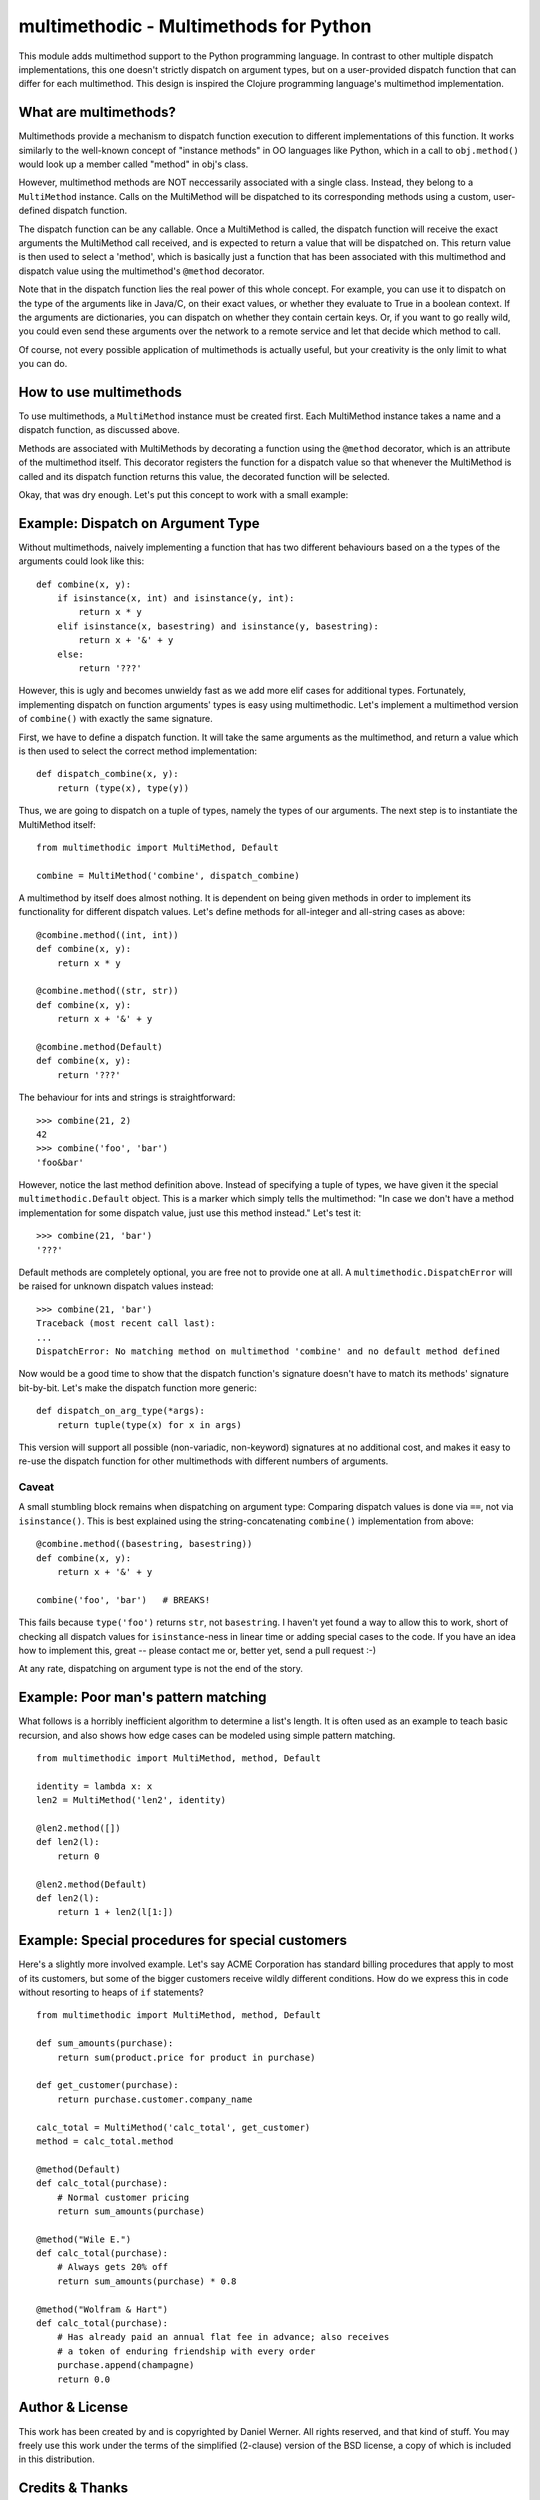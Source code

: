 multimethodic - Multimethods for Python
======================================

This module adds multimethod support to the Python programming language. In
contrast to other multiple dispatch implementations, this one doesn't strictly
dispatch on argument types, but on a user-provided dispatch function that can
differ for each multimethod. This design is inspired the Clojure programming
language's multimethod implementation.


What are multimethods?
----------------------

Multimethods provide a mechanism to dispatch function execution to different
implementations of this function. It works similarly to the well-known concept
of "instance methods" in OO languages like Python, which in a call to
``obj.method()`` would look up a member called "method" in obj's class.

However, multimethod methods are NOT neccessarily associated with a single
class. Instead, they belong to a ``MultiMethod`` instance. Calls on the MultiMethod
will be dispatched to its corresponding methods using a custom, user-defined
dispatch function.

The dispatch function can be any callable. Once a MultiMethod is called, the
dispatch function will receive the exact arguments the MultiMethod call
received, and is expected to return a value that will be dispatched on. This
return value is then used to select a 'method', which is basically just
a function that has been associated with this multimethod and dispatch value
using the multimethod's ``@method`` decorator.

Note that in the dispatch function lies the real power of this whole concept.
For example, you can use it to dispatch on the type of the arguments like in
Java/C, on their exact values, or whether they evaluate to True in a boolean
context. If the arguments are dictionaries, you can dispatch on whether they
contain certain keys. Or, if you want to go really wild, you could even send
these arguments over the network to a remote service and let that decide which
method to call.

Of course, not every possible application of multimethods is actually useful,
but your creativity is the only limit to what you can do.


How to use multimethods
-----------------------

To use multimethods, a ``MultiMethod`` instance must be created first. Each
MultiMethod instance takes a name and a dispatch function, as discussed above.

Methods are associated with MultiMethods by decorating a function using the
``@method`` decorator, which is an attribute of the multimethod itself. This
decorator registers the function for a dispatch value so that whenever the
MultiMethod is called and its dispatch function returns this value, the
decorated function will be selected.

Okay, that was dry enough. Let's put this concept to work with a small example:


Example: Dispatch on Argument Type
----------------------------------

Without multimethods, naively implementing a function that has two different
behaviours based on a the types of the arguments could look like this::

  def combine(x, y):
      if isinstance(x, int) and isinstance(y, int):
          return x * y
      elif isinstance(x, basestring) and isinstance(y, basestring):
          return x + '&' + y
      else:
          return '???'

However, this is ugly and becomes unwieldy fast as we add more elif cases for
additional types. Fortunately, implementing dispatch on function arguments'
types is easy using multimethodic. Let's implement a multimethod version of
``combine()`` with exactly the same signature.

First, we have to define a dispatch function. It will take the same arguments
as the multimethod, and return a value which is then used to select the correct
method implementation::

    def dispatch_combine(x, y):
        return (type(x), type(y))

Thus, we are going to dispatch on a tuple of types, namely the types of our
arguments. The next step is to instantiate the MultiMethod itself::

    from multimethodic import MultiMethod, Default
    
    combine = MultiMethod('combine', dispatch_combine)

A multimethod by itself does almost nothing. It is dependent on being given
methods in order to implement its functionality for different dispatch values.
Let's define methods for all-integer and all-string cases as above::

    @combine.method((int, int))
    def combine(x, y):
        return x * y
    
    @combine.method((str, str))
    def combine(x, y):
        return x + '&' + y
    
    @combine.method(Default)
    def combine(x, y):
        return '???'

The behaviour for ints and strings is straightforward::

    >>> combine(21, 2)
    42
    >>> combine('foo', 'bar')
    'foo&bar'

However, notice the last method definition above. Instead of specifying a tuple
of types, we have given it the special ``multimethodic.Default`` object. This is
a marker which simply tells the multimethod: "In case we don't have a method
implementation for some dispatch value, just use this method instead." Let's
test it::

  >>> combine(21, 'bar')
  '???'

Default methods are completely optional, you are free not to provide one at
all. A ``multimethodic.DispatchError`` will be raised for unknown dispatch values
instead::

    >>> combine(21, 'bar')
    Traceback (most recent call last):
    ...
    DispatchError: No matching method on multimethod 'combine' and no default method defined

Now would be a good time to show that the dispatch function's signature doesn't
have to match its methods' signature bit-by-bit. Let's make the dispatch
function more generic::

    def dispatch_on_arg_type(*args):
        return tuple(type(x) for x in args)

This version will support all possible (non-variadic, non-keyword) signatures
at no additional cost, and makes it easy to re-use the dispatch function for
other multimethods with different numbers of arguments.


Caveat
******

A small stumbling block remains when dispatching on argument type: Comparing
dispatch values is done via ``==``, not via ``isinstance()``. This is best explained
using the string-concatenating ``combine()`` implementation from above::

    @combine.method((basestring, basestring))
    def combine(x, y):
        return x + '&' + y
    
    combine('foo', 'bar')   # BREAKS!

This fails because ``type('foo')`` returns ``str``, not ``basestring``. I haven't yet
found a way to allow this to work, short of checking all dispatch values for
``isinstance``-ness in linear time or adding special cases to the code. If you have
an idea how to implement this, great -- please contact me or, better yet, send a
pull request :-)

At any rate, dispatching on argument type is not the end of the story.


Example: Poor man's pattern matching
------------------------------------

What follows is a horribly inefficient algorithm to determine a list's length.
It is often used as an example to teach basic recursion, and also shows how edge
cases can be modeled using simple pattern matching.

::

    from multimethodic import MultiMethod, method, Default

    identity = lambda x: x
    len2 = MultiMethod('len2', identity)

    @len2.method([])
    def len2(l):
        return 0

    @len2.method(Default)
    def len2(l):
        return 1 + len2(l[1:])


Example: Special procedures for special customers
-------------------------------------------------

Here's a slightly more involved example. Let's say ACME Corporation has
standard billing procedures that apply to most of its customers, but some of
the bigger customers receive wildly different conditions. How do we express
this in code without resorting to heaps of ``if`` statements?

::

    from multimethodic import MultiMethod, method, Default

    def sum_amounts(purchase):
        return sum(product.price for product in purchase)

    def get_customer(purchase):
        return purchase.customer.company_name

    calc_total = MultiMethod('calc_total', get_customer)
    method = calc_total.method

    @method(Default)
    def calc_total(purchase):
        # Normal customer pricing
        return sum_amounts(purchase)

    @method("Wile E.")
    def calc_total(purchase):
        # Always gets 20% off
        return sum_amounts(purchase) * 0.8

    @method("Wolfram & Hart")
    def calc_total(purchase):
        # Has already paid an annual flat fee in advance; also receives
        # a token of enduring friendship with every order
        purchase.append(champagne)
        return 0.0


Author & License
----------------

This work has been created by and is copyrighted by Daniel Werner. All rights
reserved, and that kind of stuff. You may freely use this work under the terms
of the simplified (2-clause) version of the BSD license, a copy of which is
included in this distribution.


Credits & Thanks
----------------

While this Python module is new, the idea of multimethods is definitely not.
Common Lisp has its generic functions, which only dispatch on type (and eql).
There has also been a prior Python implementation by Guido van Rossum, which is
even more limited.

This module however is really a near-faithful implementation of multimethods as
found in the Clojure programming language (http://clojure.org), sans beautiful
macro-based syntax. I'd like to give credit to the principal author of
Clojure, Rich Hickey, for coming up with the idea to generalize multimethods to
use a custom dispatch function, and for publishing his implementation for the
world to use (and port to different languages). Thanks, Rich!

Thanks to Matthew von Rocketstein for providing me with a setup.py, and to Eric
Shull for raising the issue of proper namespacing and implementing a solution.
